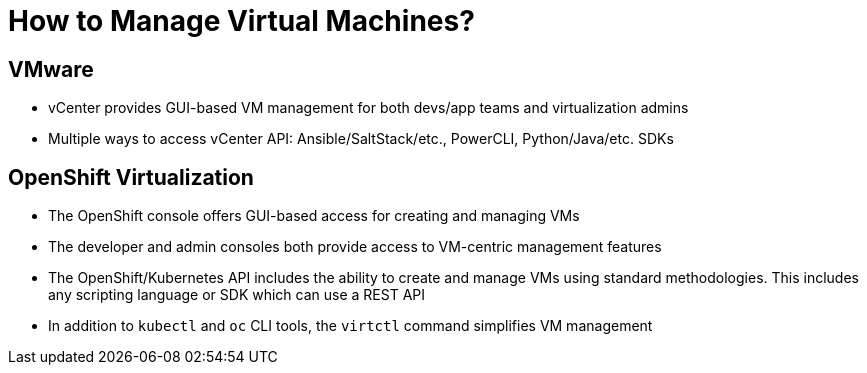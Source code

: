 = How to Manage Virtual Machines?

== VMware
* vCenter provides GUI-based VM management for both devs/app teams and virtualization admins
* Multiple ways to access vCenter API: Ansible/SaltStack/etc., PowerCLI, Python/Java/etc. SDKs
// Can we rephrase this for better clarity - There are multiple ways to access vCenter API namely - Ansible, SaltStack, PowerCLI, and SDKs for Python, Java, etc.

== OpenShift Virtualization
* The OpenShift console offers GUI-based access for creating and managing VMs
* The developer and admin consoles both provide access to VM-centric management features
* The OpenShift/Kubernetes API includes the ability to create and manage VMs using standard methodologies. This includes any scripting language or SDK which can use a REST API
* In addition to `kubectl` and `oc` CLI tools, the `virtctl` command simplifies VM management